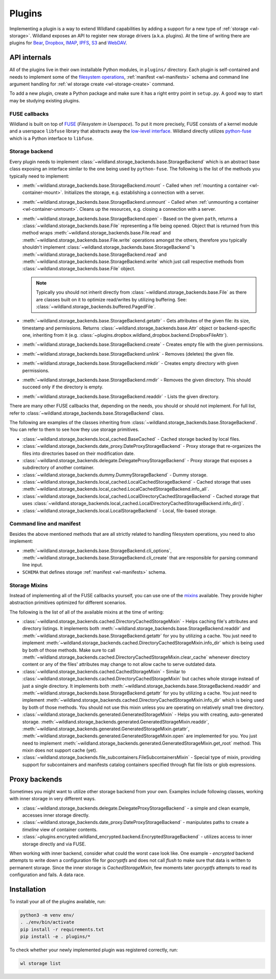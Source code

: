 Plugins
=======

Implementing a plugin is a way to extend Wildland capabilities by adding a support for a new type of
:ref:`storage <wl-storage>`. Wildland exposes an API to register new storage drivers (a.k.a.
plugins). At the time of writing there are plugins for `Bear`_, `Dropbox`_, `IMAP`_, `IPFS`_, `S3`_
and `WebDAV`_.

.. _Bear: https://bear.app/
.. _Dropbox: https://en.wikipedia.org/wiki/Dropbox_(service)
.. _IMAP: https://en.wikipedia.org/wiki/Internet_Message_Access_Protocol
.. _IPFS: https://en.wikipedia.org/wiki/InterPlanetary_File_System
.. _S3: https://en.wikipedia.org/wiki/Amazon_S3
.. _WebDAV: https://en.wikipedia.org/wiki/WebDAV


API internals
-------------

All of the plugins live in their own installable Python modules, in ``plugins/`` directory. Each
plugin is self-contained and needs to implement some of the `filesystem operations`_, :ref:`manifest
<wl-manifests>` schema and command line argument handling for :ref:`wl storage create
<wl-storage-create>` command.

To add a new plugin, create a Python package and make sure it has a right entry point in
``setup.py``. A good way to start may be studying existing plugins.

.. _filesystem operations: https://libfuse.github.io/doxygen/structfuse__operations.html


.. _plugin-internals:


FUSE callbacks
~~~~~~~~~~~~~~

Wildland is built on top of `FUSE`_ (*Filesystem in Userspace*). To put it more precisely, FUSE
consists of a kernel module and a userspace ``libfuse`` library that abstracts away the `low-level
interface`_. Wildland directly utilizes `python-fuse`_ which is a Python interface to ``libfuse``.

.. image:: /_static/FUSE_structure.svg
   :width: 100%


Storage backend
~~~~~~~~~~~~~~~

Every plugin needs to implement :class:`~wildland.storage_backends.base.StorageBackend` which is an
abstract base class exposing an interface similar to the one being used by ``python-fuse``. The
following is the list of the methods you typically need to implement:

* :meth:`~wildland.storage_backends.base.StorageBackend.mount` - Called when :ref:`mounting a
  container <wl-container-mount>`. Initializes the storage, e.g. establishing a connection with a
  server.

* :meth:`~wildland.storage_backends.base.StorageBackend.unmount` - Called when :ref:`unmounting a
  container <wl-container-unmount>`. Cleans up the resources, e.g. closing a connection with a
  server.

* :meth:`~wildland.storage_backends.base.StorageBackend.open` - Based on the given ``path``,
  returns a :class:`~wildland.storage_backends.base.File` representing a file being opened. Object
  that is returned from this method wraps :meth:`~wildland.storage_backends.base.File.read` and
  :meth:`~wildland.storage_backends.base.File.write` operations amongst the others, therefore you
  typically shouldn't implement :class:`~wildland.storage_backends.base.StorageBackend`'s
  :meth:`~wildland.storage_backends.base.StorageBackend.read` and
  :meth:`~wildland.storage_backends.base.StorageBackend.write` which just call respective methods
  from :class:`~wildland.storage_backends.base.File` object.

  .. note::

    Typically you should not inherit directly from :class:`~wildland.storage_backends.base.File` as
    there are classes built on it to optimize read/writes by utilizing buffering. See:
    :class:`~wildland.storage_backends.buffered.PagedFile`.

* :meth:`~wildland.storage_backends.base.StorageBackend.getattr` - Gets attributes of the given
  file: its size, timestamp and permissions. Returns :class:`~wildland.storage_backends.base.Attr`
  object or backend-specific one, inheriting from it (e.g.
  :class:`~plugins.dropbox.wildland_dropbox.backend.DropboxFileAttr`).

* :meth:`~wildland.storage_backends.base.StorageBackend.create` - Creates empty file with the given
  permissions.

* :meth:`~wildland.storage_backends.base.StorageBackend.unlink` - Removes (deletes) the given file.

* :meth:`~wildland.storage_backends.base.StorageBackend.mkdir` - Creates empty directory with
  given permissions.

* :meth:`~wildland.storage_backends.base.StorageBackend.rmdir` - Removes the given directory.
  This should succeed only if the directory is empty.

* :meth:`~wildland.storage_backends.base.StorageBackend.readdir` - Lists the given directory.

There are many other FUSE callbacks that, depending on the needs, you should or should not
implement. For full list, refer to :class:`~wildland.storage_backends.base.StorageBackend` class.

The following are examples of the classes inheriting from
:class:`~wildland.storage_backends.base.StorageBackend`. You can refer to them to see how they use
storage primitives.

* :class:`~wildland.storage_backends.local_cached.BaseCached` - Cached storage backed by local
  files.

* :class:`~wildland.storage_backends.date_proxy.DateProxyStorageBackend` - Proxy storage that
  re-organizes the files into directories based on their modification date.

* :class:`~wildland.storage_backends.delegate.DelegateProxyStorageBackend` - Proxy storage that
  exposes a subdirectory of another container.

* :class:`~wildland.storage_backends.dummy.DummyStorageBackend` - Dummy storage.

* :class:`~wildland.storage_backends.local_cached.LocalCachedStorageBackend` - Cached storage that
  uses :meth:`~wildland.storage_backends.local_cached.LocalCachedStorageBackend.info_all`.

* :class:`~wildland.storage_backends.local_cached.LocalDirectoryCachedStorageBackend` - Cached
  storage that uses
  :class:`~wildland.storage_backends.local_cached.LocalDirectoryCachedStorageBackend.info_dir()`.

* :class:`~wildland.storage_backends.local.LocalStorageBackend` - Local, file-based storage.

.. _FUSE: https://www.kernel.org/doc/Documentation/filesystems/fuse.txt
.. _low-level interface: https://man7.org/linux/man-pages/man4/fuse.4.html
.. _mixin: https://stackoverflow.com/questions/533631/what-is-a-mixin-and-why-are-they-useful
.. _python-fuse: https://github.com/libfuse/python-fuse


Command line and manifest
~~~~~~~~~~~~~~~~~~~~~~~~~

Besides the above mentioned methods that are all strictly related to handling filesystem operations,
you need to also implement:

* :meth:`~wildland.storage_backends.base.StorageBackend.cli_options`,
  :meth:`~wildland.storage_backends.base.StorageBackend.cli_create` that are responsible for parsing
  command line input.

* ``SCHEMA`` that defines storage :ref:`manifest <wl-manifests>` schema.


Storage Mixins
~~~~~~~~~~~~~~

Instead of implementing all of the FUSE callbacks yourself, you can use one of the `mixins`_
available. They provide higher abstraction primitives optimized for different scenarios.

The following is the list of all of the available mixins at the time of writing:

* :class:`~wildland.storage_backends.cached.DirectoryCachedStorageMixin` - Helps caching file's
  attributes and directory listings. It implements both
  :meth:`~wildland.storage_backends.base.StorageBackend.readdir` and
  :meth:`~wildland.storage_backends.base.StorageBackend.getattr` for you by utilizing a cache. You
  just need to implement
  :meth:`~wildland.storage_backends.cached.DirectoryCachedStorageMixin.info_dir` which is being used
  by both of those methods. Make sure to call
  :meth:`~wildland.storage_backends.cached.DirectoryCachedStorageMixin.clear_cache` whenever
  directory content or any of the files' attributes may change to not allow cache to serve outdated
  data.

* :class:`~wildland.storage_backends.cached.CachedStorageMixin` - Similar to
  :class:`~wildland.storage_backends.cached.DirectoryCachedStorageMixin` but caches whole storage
  instead of just a single directory. It implements both
  :meth:`~wildland.storage_backends.base.StorageBackend.readdir` and
  :meth:`~wildland.storage_backends.base.StorageBackend.getattr` for you by utilizing a cache. You
  just need to implement
  :meth:`~wildland.storage_backends.cached.DirectoryCachedStorageMixin.info_dir` which is being used
  by both of those methods. You should not use this mixin unless you are operating on relatively
  small tree directory.

* :class:`~wildland.storage_backends.generated.GeneratedStorageMixin` - Helps you with creating,
  auto-generated storage.
  :meth:`~wildland.storage_backends.generated.GeneratedStorageMixin.readdir`,
  :meth:`~wildland.storage_backends.generated.GeneratedStorageMixin.getattr`,
  :meth:`~wildland.storage_backends.generated.GeneratedStorageMixin.open` are implemented for you.
  You just need to implement
  :meth:`~wildland.storage_backends.generated.GeneratedStorageMixin.get_root` method. This mixin
  does not support cache (yet).

* :class:`~wildland.storage_backends.file_subcontainers.FileSubcontainersMixin` -
  Special type of mixin, providing support for subcontainers and manifests catalog containers
  specified through flat file lists or glob expressions.

.. _mixins: https://stackoverflow.com/questions/533631/what-is-a-mixin-and-why-are-they-useful

Proxy backends
------------------

Sometimes you might want to utilize other storage backend from your own. Examples include
following classes, working with inner storage in very different ways.

* :class:`~wildland.storage_backends.delegate.DelegateProxyStorageBackend` - a simple and
  clean example, accesses inner storage directly.
* :class:`~wildland.storage_backends.date_proxy.DateProxyStorageBackend` - manipulates paths
  to create a `timeline` view of container contents.
* :class:`~plugins.encrypted.wildland_encrypted.backend.EncryptedStorageBackend` - utilizes access
  to inner storage directly and via FUSE.

When working with inner backend, consider what could the worst case look like. One example -
`encrypted` backend attempts to write down a configuration file for `gocryptfs` and does not
call `flush` to make sure that data is written to permanent storage. Since the inner storage is
`CachedStorageMixin`, few moments later `gocryptfs` attempts to read its configuration and fails.
A data race.


Installation
------------

To install your all of the plugins available, run:

.. code-block:: sh

  python3 -m venv env/
  . ./env/bin/activate
  pip install -r requirements.txt
  pip install -e . plugins/*

To check whether your newly implemented plugin was registered correctly, run:

.. code-block:: sh

  wl storage list
